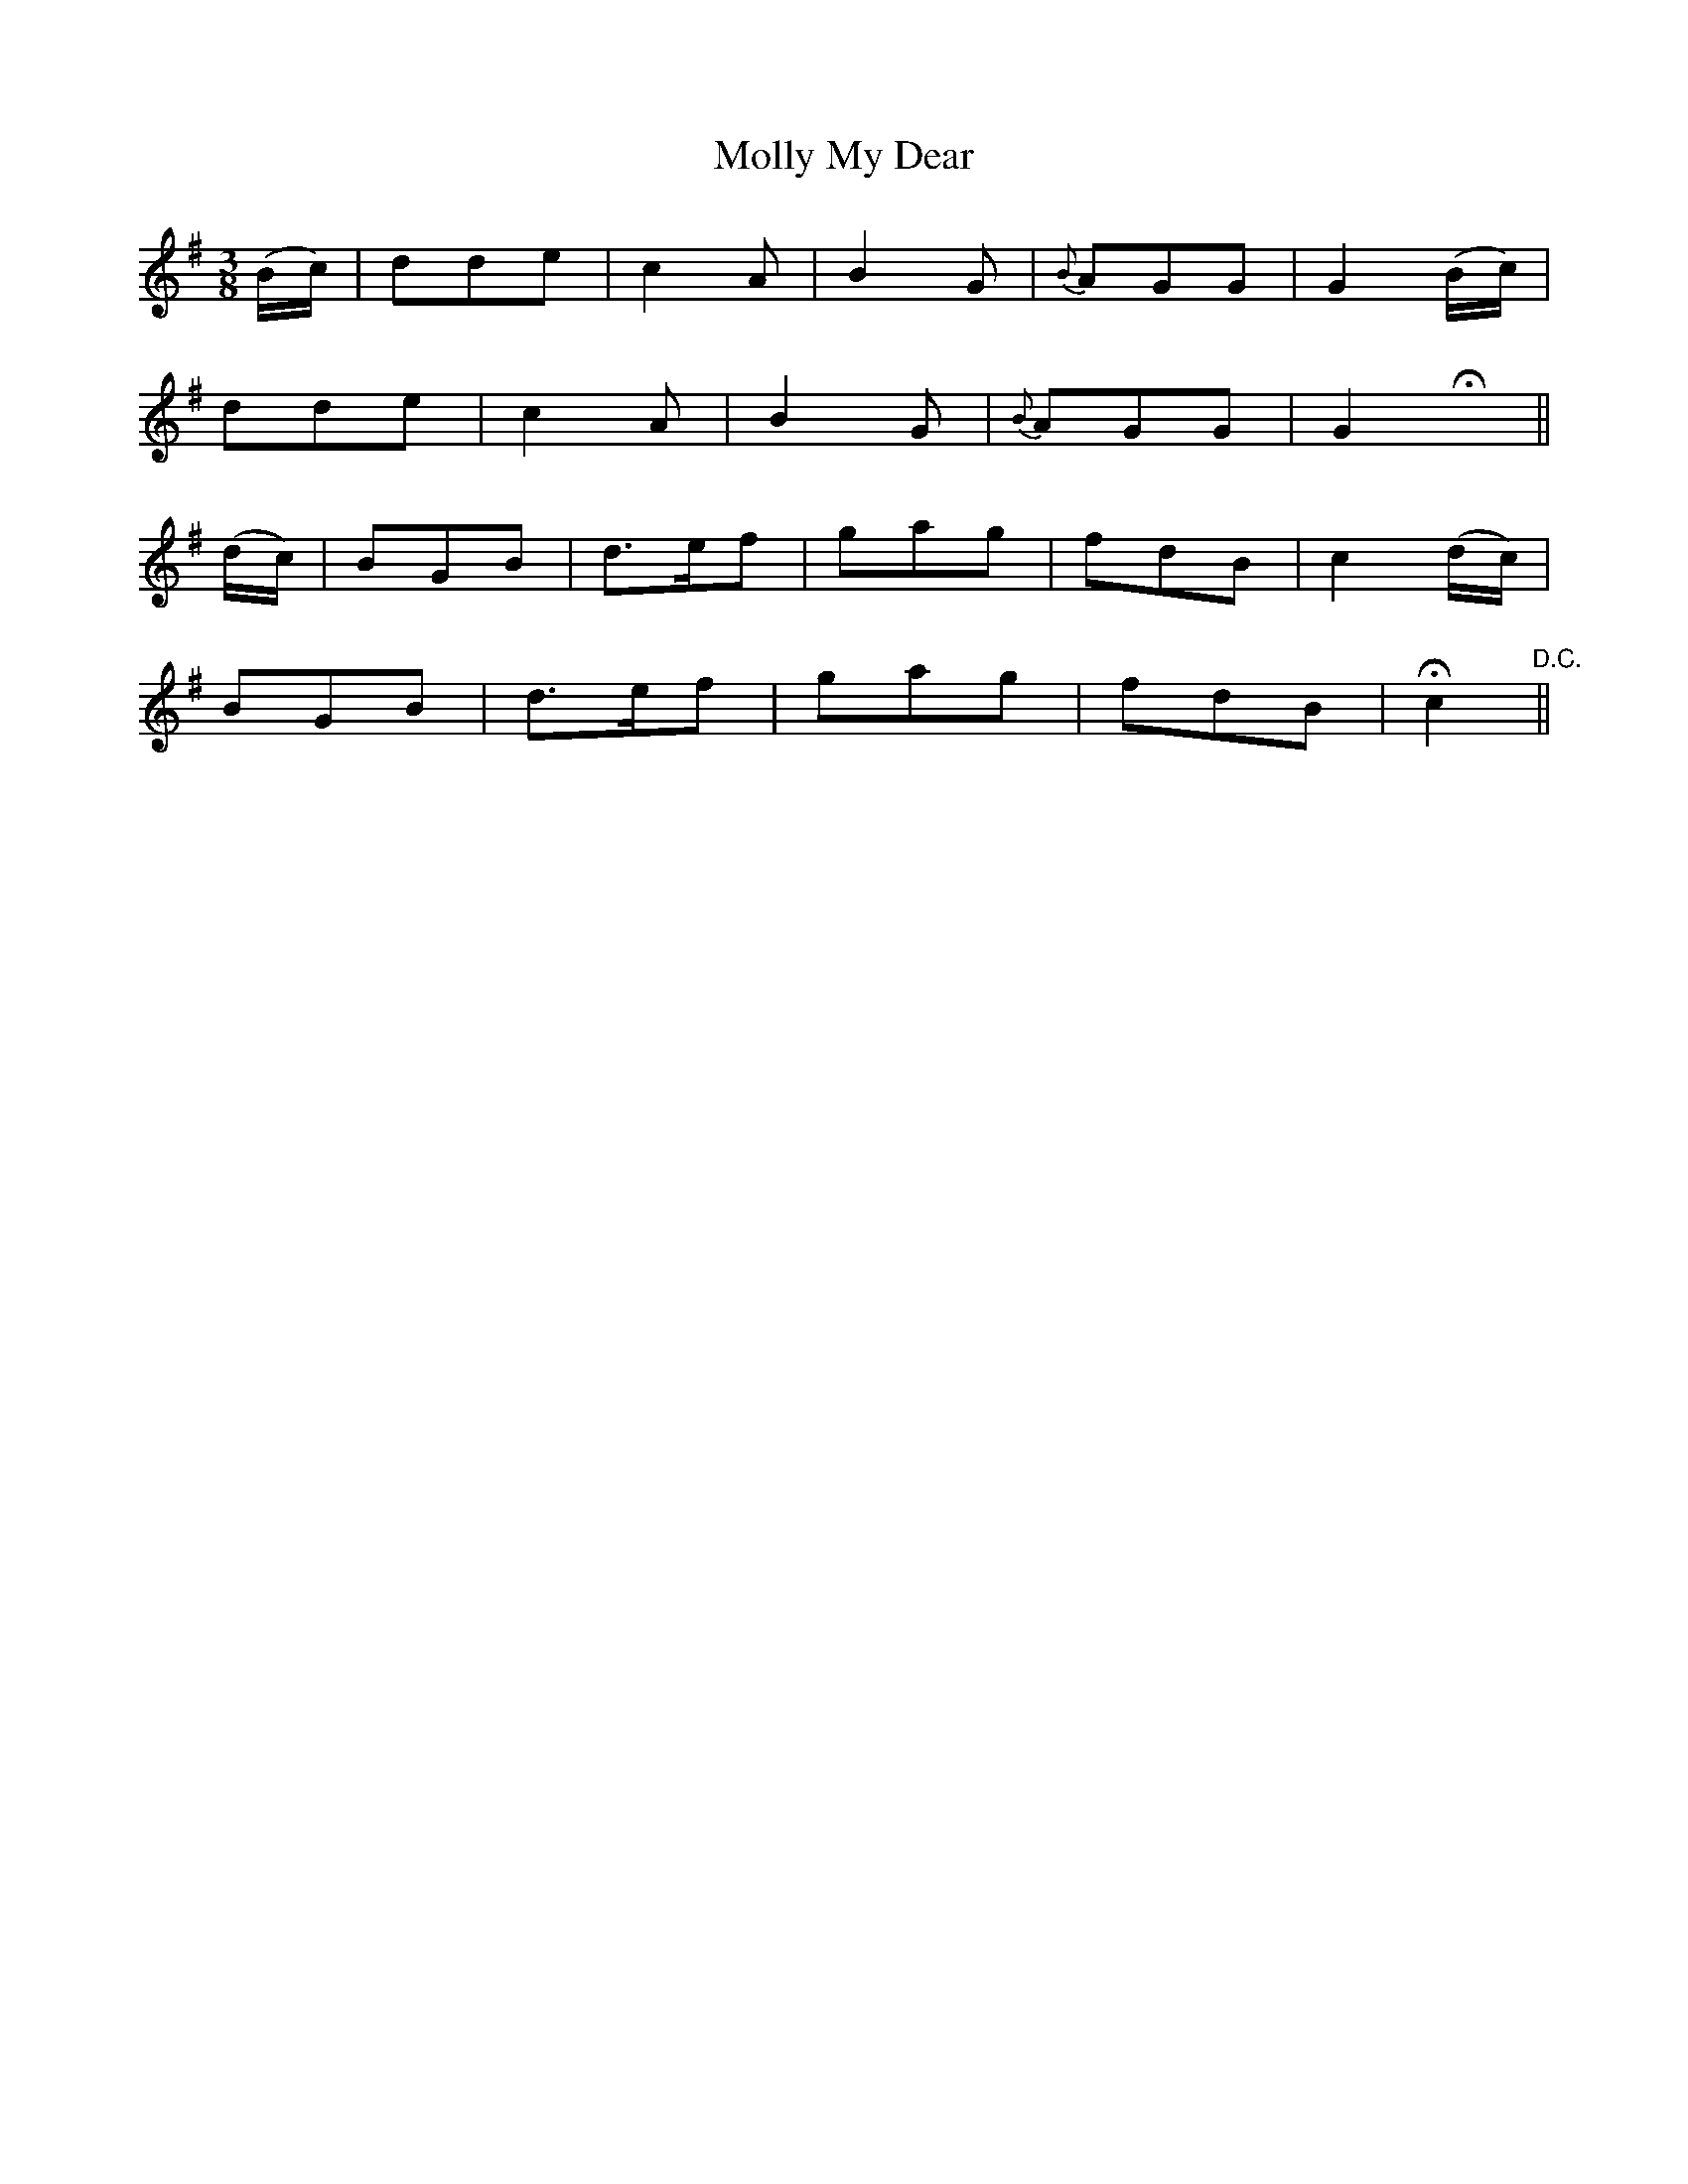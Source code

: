 X:452
T:Molly My Dear
N:Tenderly
N:Irish title: maire a run
B:O'Neill's 452
Z:Transcribed by henrik.norbeck@mailbox.swipnet.se
M:3/8
L:1/8
K:G
(B/c/) | dde | c2 A | B2 G | {B}AGG | G2 (B/c/) |
dde | c2 A | B2 G | {B}AGG | G2 Hx ||
(d/c/) | BGB | d>ef | gag | fdB | c2 (d/c/) |
BGB | d>ef | gag | fdB | Hc2 "D.C."||
